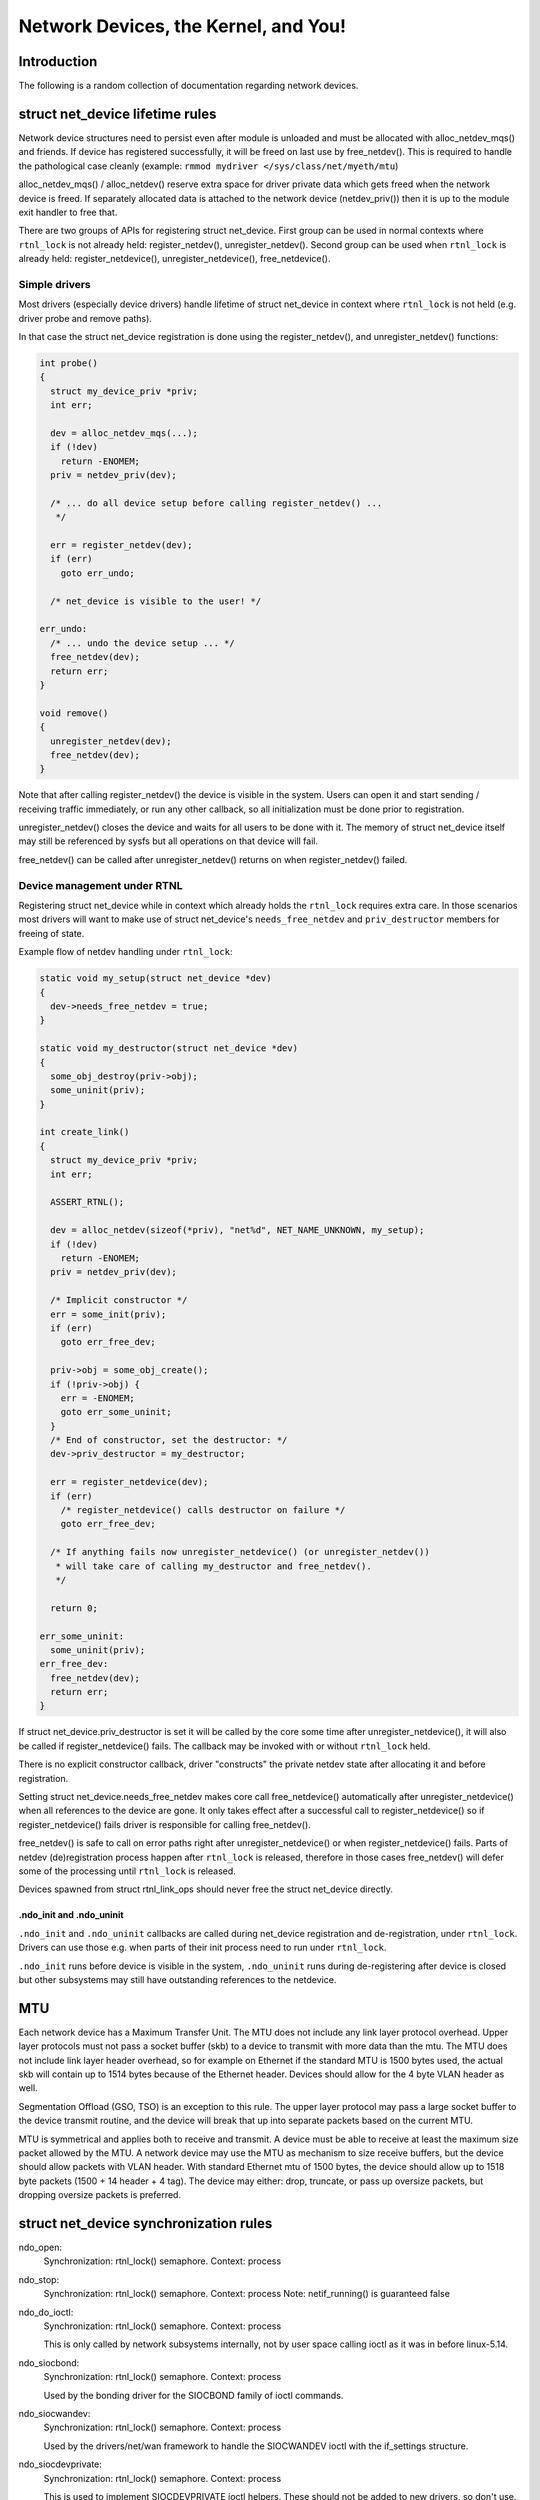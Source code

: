 .. SPDX-License-Identifier: GPL-2.0

=====================================
Network Devices, the Kernel, and You!
=====================================


Introduction
============
The following is a random collection of documentation regarding
network devices.

struct net_device lifetime rules
================================
Network device structures need to persist even after module is unloaded and
must be allocated with alloc_netdev_mqs() and friends.
If device has registered successfully, it will be freed on last use
by free_netdev(). This is required to handle the pathological case cleanly
(example: ``rmmod mydriver </sys/class/net/myeth/mtu``)

alloc_netdev_mqs() / alloc_netdev() reserve extra space for driver
private data which gets freed when the network device is freed. If
separately allocated data is attached to the network device
(netdev_priv()) then it is up to the module exit handler to free that.

There are two groups of APIs for registering struct net_device.
First group can be used in normal contexts where ``rtnl_lock`` is not already
held: register_netdev(), unregister_netdev().
Second group can be used when ``rtnl_lock`` is already held:
register_netdevice(), unregister_netdevice(), free_netdevice().

Simple drivers
--------------

Most drivers (especially device drivers) handle lifetime of struct net_device
in context where ``rtnl_lock`` is not held (e.g. driver probe and remove paths).

In that case the struct net_device registration is done using
the register_netdev(), and unregister_netdev() functions:

.. code-block:: c

  int probe()
  {
    struct my_device_priv *priv;
    int err;

    dev = alloc_netdev_mqs(...);
    if (!dev)
      return -ENOMEM;
    priv = netdev_priv(dev);

    /* ... do all device setup before calling register_netdev() ...
     */

    err = register_netdev(dev);
    if (err)
      goto err_undo;

    /* net_device is visible to the user! */

  err_undo:
    /* ... undo the device setup ... */
    free_netdev(dev);
    return err;
  }

  void remove()
  {
    unregister_netdev(dev);
    free_netdev(dev);
  }

Note that after calling register_netdev() the device is visible in the system.
Users can open it and start sending / receiving traffic immediately,
or run any other callback, so all initialization must be done prior to
registration.

unregister_netdev() closes the device and waits for all users to be done
with it. The memory of struct net_device itself may still be referenced
by sysfs but all operations on that device will fail.

free_netdev() can be called after unregister_netdev() returns on when
register_netdev() failed.

Device management under RTNL
----------------------------

Registering struct net_device while in context which already holds
the ``rtnl_lock`` requires extra care. In those scenarios most drivers
will want to make use of struct net_device's ``needs_free_netdev``
and ``priv_destructor`` members for freeing of state.

Example flow of netdev handling under ``rtnl_lock``:

.. code-block:: c

  static void my_setup(struct net_device *dev)
  {
    dev->needs_free_netdev = true;
  }

  static void my_destructor(struct net_device *dev)
  {
    some_obj_destroy(priv->obj);
    some_uninit(priv);
  }

  int create_link()
  {
    struct my_device_priv *priv;
    int err;

    ASSERT_RTNL();

    dev = alloc_netdev(sizeof(*priv), "net%d", NET_NAME_UNKNOWN, my_setup);
    if (!dev)
      return -ENOMEM;
    priv = netdev_priv(dev);

    /* Implicit constructor */
    err = some_init(priv);
    if (err)
      goto err_free_dev;

    priv->obj = some_obj_create();
    if (!priv->obj) {
      err = -ENOMEM;
      goto err_some_uninit;
    }
    /* End of constructor, set the destructor: */
    dev->priv_destructor = my_destructor;

    err = register_netdevice(dev);
    if (err)
      /* register_netdevice() calls destructor on failure */
      goto err_free_dev;

    /* If anything fails now unregister_netdevice() (or unregister_netdev())
     * will take care of calling my_destructor and free_netdev().
     */

    return 0;

  err_some_uninit:
    some_uninit(priv);
  err_free_dev:
    free_netdev(dev);
    return err;
  }

If struct net_device.priv_destructor is set it will be called by the core
some time after unregister_netdevice(), it will also be called if
register_netdevice() fails. The callback may be invoked with or without
``rtnl_lock`` held.

There is no explicit constructor callback, driver "constructs" the private
netdev state after allocating it and before registration.

Setting struct net_device.needs_free_netdev makes core call free_netdevice()
automatically after unregister_netdevice() when all references to the device
are gone. It only takes effect after a successful call to register_netdevice()
so if register_netdevice() fails driver is responsible for calling
free_netdev().

free_netdev() is safe to call on error paths right after unregister_netdevice()
or when register_netdevice() fails. Parts of netdev (de)registration process
happen after ``rtnl_lock`` is released, therefore in those cases free_netdev()
will defer some of the processing until ``rtnl_lock`` is released.

Devices spawned from struct rtnl_link_ops should never free the
struct net_device directly.

.ndo_init and .ndo_uninit
~~~~~~~~~~~~~~~~~~~~~~~~~

``.ndo_init`` and ``.ndo_uninit`` callbacks are called during net_device
registration and de-registration, under ``rtnl_lock``. Drivers can use
those e.g. when parts of their init process need to run under ``rtnl_lock``.

``.ndo_init`` runs before device is visible in the system, ``.ndo_uninit``
runs during de-registering after device is closed but other subsystems
may still have outstanding references to the netdevice.

MTU
===
Each network device has a Maximum Transfer Unit. The MTU does not
include any link layer protocol overhead. Upper layer protocols must
not pass a socket buffer (skb) to a device to transmit with more data
than the mtu. The MTU does not include link layer header overhead, so
for example on Ethernet if the standard MTU is 1500 bytes used, the
actual skb will contain up to 1514 bytes because of the Ethernet
header. Devices should allow for the 4 byte VLAN header as well.

Segmentation Offload (GSO, TSO) is an exception to this rule.  The
upper layer protocol may pass a large socket buffer to the device
transmit routine, and the device will break that up into separate
packets based on the current MTU.

MTU is symmetrical and applies both to receive and transmit. A device
must be able to receive at least the maximum size packet allowed by
the MTU. A network device may use the MTU as mechanism to size receive
buffers, but the device should allow packets with VLAN header. With
standard Ethernet mtu of 1500 bytes, the device should allow up to
1518 byte packets (1500 + 14 header + 4 tag).  The device may either:
drop, truncate, or pass up oversize packets, but dropping oversize
packets is preferred.


struct net_device synchronization rules
=======================================
ndo_open:
	Synchronization: rtnl_lock() semaphore.
	Context: process

ndo_stop:
	Synchronization: rtnl_lock() semaphore.
	Context: process
	Note: netif_running() is guaranteed false

ndo_do_ioctl:
	Synchronization: rtnl_lock() semaphore.
	Context: process

        This is only called by network subsystems internally,
        not by user space calling ioctl as it was in before
        linux-5.14.

ndo_siocbond:
        Synchronization: rtnl_lock() semaphore.
        Context: process

        Used by the bonding driver for the SIOCBOND family of
        ioctl commands.

ndo_siocwandev:
	Synchronization: rtnl_lock() semaphore.
	Context: process

	Used by the drivers/net/wan framework to handle
	the SIOCWANDEV ioctl with the if_settings structure.

ndo_siocdevprivate:
	Synchronization: rtnl_lock() semaphore.
	Context: process

	This is used to implement SIOCDEVPRIVATE ioctl helpers.
	These should not be added to new drivers, so don't use.

ndo_eth_ioctl:
	Synchronization: rtnl_lock() semaphore.
	Context: process

ndo_get_stats:
	Synchronization: rtnl_lock() semaphore, dev_base_lock rwlock, or RCU.
	Context: atomic (can't sleep under rwlock or RCU)

ndo_start_xmit:
	Synchronization: __netif_tx_lock spinlock.

	When the driver sets NETIF_F_LLTX in dev->features this will be
	called without holding netif_tx_lock. In this case the driver
	has to lock by itself when needed.
	The locking there should also properly protect against
	set_rx_mode. WARNING: use of NETIF_F_LLTX is deprecated.
	Don't use it for new drivers.

	Context: Process with BHs disabled or BH (timer),
		 will be called with interrupts disabled by netconsole.

	Return codes:

	* NETDEV_TX_OK everything ok.
	* NETDEV_TX_BUSY Cannot transmit packet, try later
	  Usually a bug, means queue start/stop flow control is broken in
	  the driver. Note: the driver must NOT put the skb in its DMA ring.

ndo_tx_timeout:
	Synchronization: netif_tx_lock spinlock; all TX queues frozen.
	Context: BHs disabled
	Notes: netif_queue_stopped() is guaranteed true

ndo_set_rx_mode:
	Synchronization: netif_addr_lock spinlock.
	Context: BHs disabled

struct napi_struct synchronization rules
========================================
napi->poll:
	Synchronization:
		NAPI_STATE_SCHED bit in napi->state.  Device
		driver's ndo_stop method will invoke napi_disable() on
		all NAPI instances which will do a sleeping poll on the
		NAPI_STATE_SCHED napi->state bit, waiting for all pending
		NAPI activity to cease.

	Context:
		 softirq
		 will be called with interrupts disabled by netconsole.

NETDEV_PRIVATE symbol namespace
===============================

Symbols exported as NETDEV_PRIVATE are free to use by all networking
and driver code which flows via the main networking list and trees.
Note that the inverse is not true, most symbols without the designation
should not be used outside of networking either.
